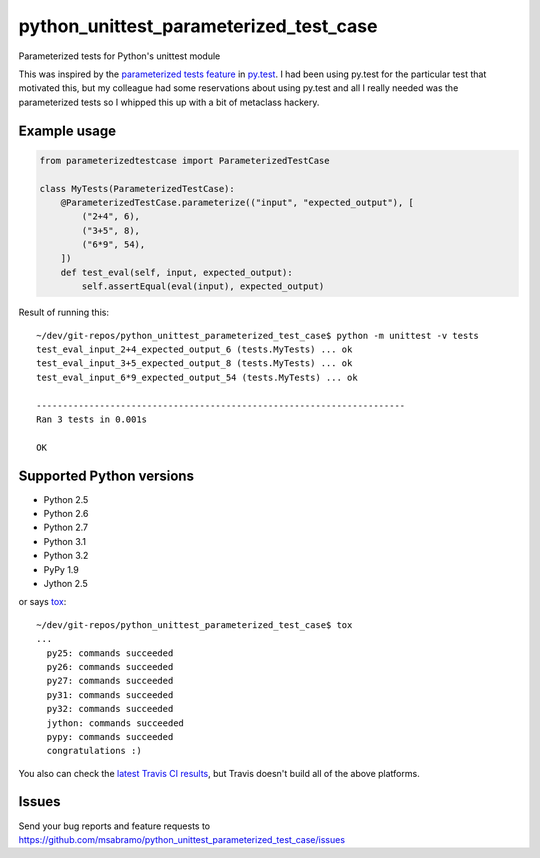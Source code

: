 python_unittest_parameterized_test_case
=======================================

.. image:: https://secure.travis-ci.org/msabramo/python_unittest_parameterized_test_case.png?branch=master
   :target: http://travis-ci.org/msabramo/python_unittest_parameterized_test_case

Parameterized tests for Python's unittest module

This was inspired by the `parameterized tests
feature <http://pytest.org/latest/example/parametrize.html>`_ in
`py.test <http://pytest.org/>`_. I had been using py.test for the
particular test that motivated this, but my colleague had some
reservations about using py.test and all I really needed was the
parameterized tests so I whipped this up with a bit of metaclass
hackery.


Example usage
-------------

.. code:: python

    from parameterizedtestcase import ParameterizedTestCase

    class MyTests(ParameterizedTestCase):
        @ParameterizedTestCase.parameterize(("input", "expected_output"), [
            ("2+4", 6),
            ("3+5", 8),
            ("6*9", 54),
        ])
        def test_eval(self, input, expected_output):
            self.assertEqual(eval(input), expected_output)

Result of running this::

    ~/dev/git-repos/python_unittest_parameterized_test_case$ python -m unittest -v tests
    test_eval_input_2+4_expected_output_6 (tests.MyTests) ... ok
    test_eval_input_3+5_expected_output_8 (tests.MyTests) ... ok
    test_eval_input_6*9_expected_output_54 (tests.MyTests) ... ok

    ----------------------------------------------------------------------
    Ran 3 tests in 0.001s

    OK


Supported Python versions
-------------------------

- Python 2.5
- Python 2.6
- Python 2.7
- Python 3.1
- Python 3.2
- PyPy 1.9
- Jython 2.5

or says `tox <http://tox.testrun.org/>`_::

    ~/dev/git-repos/python_unittest_parameterized_test_case$ tox
    ...
      py25: commands succeeded
      py26: commands succeeded
      py27: commands succeeded
      py31: commands succeeded
      py32: commands succeeded
      jython: commands succeeded
      pypy: commands succeeded
      congratulations :)

You also can check the `latest Travis CI results
<http://travis-ci.org/msabramo/python_unittest_parameterized_test_case>`_, but
Travis doesn't build all of the above platforms.


Issues
------

Send your bug reports and feature requests to https://github.com/msabramo/python_unittest_parameterized_test_case/issues

